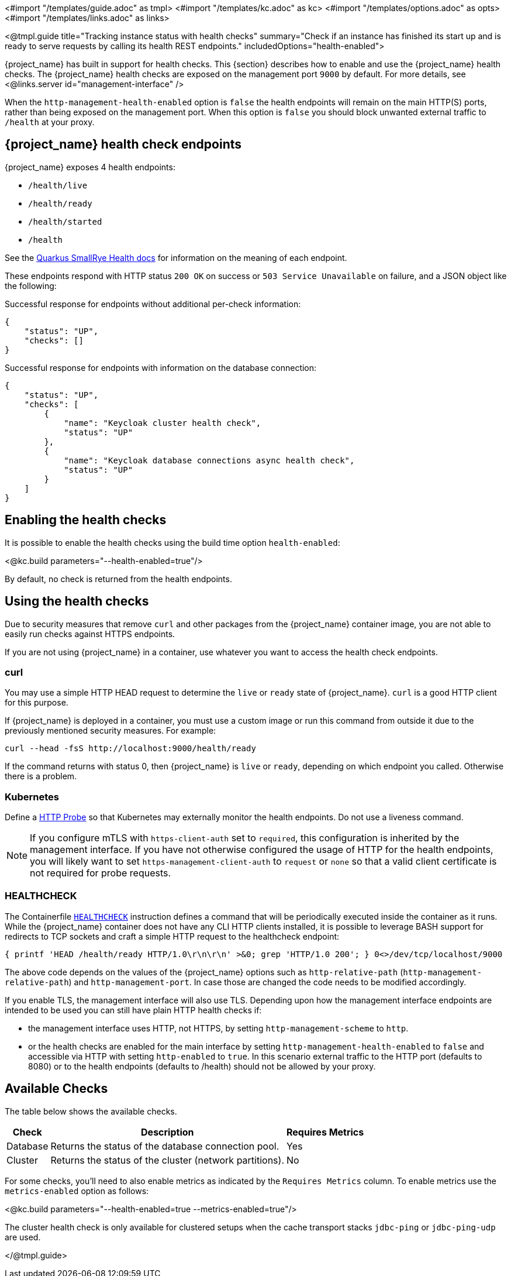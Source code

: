 <#import "/templates/guide.adoc" as tmpl>
<#import "/templates/kc.adoc" as kc>
<#import "/templates/options.adoc" as opts>
<#import "/templates/links.adoc" as links>

<@tmpl.guide
title="Tracking instance status with health checks"
summary="Check if an instance has finished its start up and is ready to serve requests by calling its health REST endpoints."
includedOptions="health-enabled">

{project_name} has built in support for health checks. This {section} describes how to enable and use the {project_name} health checks.
The {project_name} health checks are exposed on the management port `9000` by default. For more details, see <@links.server id="management-interface" />

When the `http-management-health-enabled` option is `false` the health endpoints will remain on the main HTTP(S) ports, rather than being exposed on the management port.
When this option is `false` you should block unwanted external traffic to `/health` at your proxy.

== {project_name} health check endpoints

{project_name} exposes 4 health endpoints:

* `/health/live`
* `/health/ready`
* `/health/started`
* `/health`

See the https://quarkus.io/guides/smallrye-health#running-the-health-check[Quarkus SmallRye Health docs] for information on the meaning of each endpoint.

These endpoints respond with HTTP status `200 OK` on success or `503 Service Unavailable` on failure, and a JSON object like the following:

.Successful response for endpoints without additional per-check information:
[source, json]
----
{
    "status": "UP",
    "checks": []
}
----

.Successful response for endpoints with information on the database connection:
[source, json]
----
{
    "status": "UP",
    "checks": [
        {
            "name": "Keycloak cluster health check",
            "status": "UP"
        },
        {
            "name": "Keycloak database connections async health check",
            "status": "UP"
        }
    ]
}
----

== Enabling the health checks
It is possible to enable the health checks using the build time option `health-enabled`:

<@kc.build parameters="--health-enabled=true"/>

By default, no check is returned from the health endpoints.

== Using the health checks

Due to security measures that remove `curl` and other packages from the {project_name} container image, you are not able to easily run checks against HTTPS endpoints.

If you are not using {project_name} in a container, use whatever you want to access the health check endpoints.

=== curl

You may use a simple HTTP HEAD request to determine the `+live+` or `+ready+` state of {project_name}. `+curl+` is a good HTTP client for this purpose.

If {project_name} is deployed in a container, you must use a custom image or run this command from outside it due to the previously mentioned security measures. For example:

[source, bash]
----
curl --head -fsS http://localhost:9000/health/ready
----

If the command returns with status 0, then {project_name} is `+live+` or `+ready+`, depending on which endpoint you called. Otherwise there is a problem.

=== Kubernetes

Define a https://kubernetes.io/docs/tasks/configure-pod-container/configure-liveness-readiness-startup-probes/#http-probes[HTTP Probe] so that Kubernetes may externally monitor the health endpoints. Do not use a liveness command.

NOTE: If you configure mTLS with `https-client-auth` set to `required`, this configuration is inherited by the management interface. If you have not otherwise configured the usage of HTTP for the health endpoints, you will likely want to set `https-management-client-auth` to `request` or `none` so that a valid client certificate is not required for probe requests.

=== HEALTHCHECK

The Containerfile https://docs.docker.com/reference/dockerfile/#healthcheck[`+HEALTHCHECK+`] instruction defines a command that will be periodically executed inside the container as it runs. While the {project_name} container does not have any CLI HTTP clients installed, it is possible to leverage BASH support for redirects to TCP sockets and craft a simple HTTP request to the healthcheck endpoint:

[source, bash]
----
{ printf 'HEAD /health/ready HTTP/1.0\r\n\r\n' >&0; grep 'HTTP/1.0 200'; } 0<>/dev/tcp/localhost/9000
----

The above code depends on the values of the {project_name} options such as `http-relative-path` (`http-management-relative-path`) and `http-management-port`. In case those are changed the code needs to be modified accordingly.

If you enable TLS, the management interface will also use TLS. Depending upon how the management interface endpoints are intended to be used you can still have plain HTTP health checks if:

- the management interface uses HTTP, not HTTPS, by setting `http-management-scheme` to `http`.
- or the health checks are enabled for the main interface by setting `http-management-health-enabled` to `false` and accessible via HTTP with setting `http-enabled` to `true`. 
In this scenario external traffic to the HTTP port (defaults to 8080) or to the health endpoints (defaults to /health) should not be allowed by your proxy.

== Available Checks

The table below shows the available checks.

[%autowidth]
|===
|Check | Description | Requires Metrics

|Database
|Returns the status of the database connection pool.
|Yes

|Cluster
|Returns the status of the cluster (network partitions).
|No

|===

For some checks, you'll need to also enable metrics as indicated by the `Requires Metrics` column. To enable metrics
use the `metrics-enabled` option as follows:

<@kc.build parameters="--health-enabled=true --metrics-enabled=true"/>

The cluster health check is only available for clustered setups when the cache transport stacks `jdbc-ping` or `jdbc-ping-udp` are used.

</@tmpl.guide>
